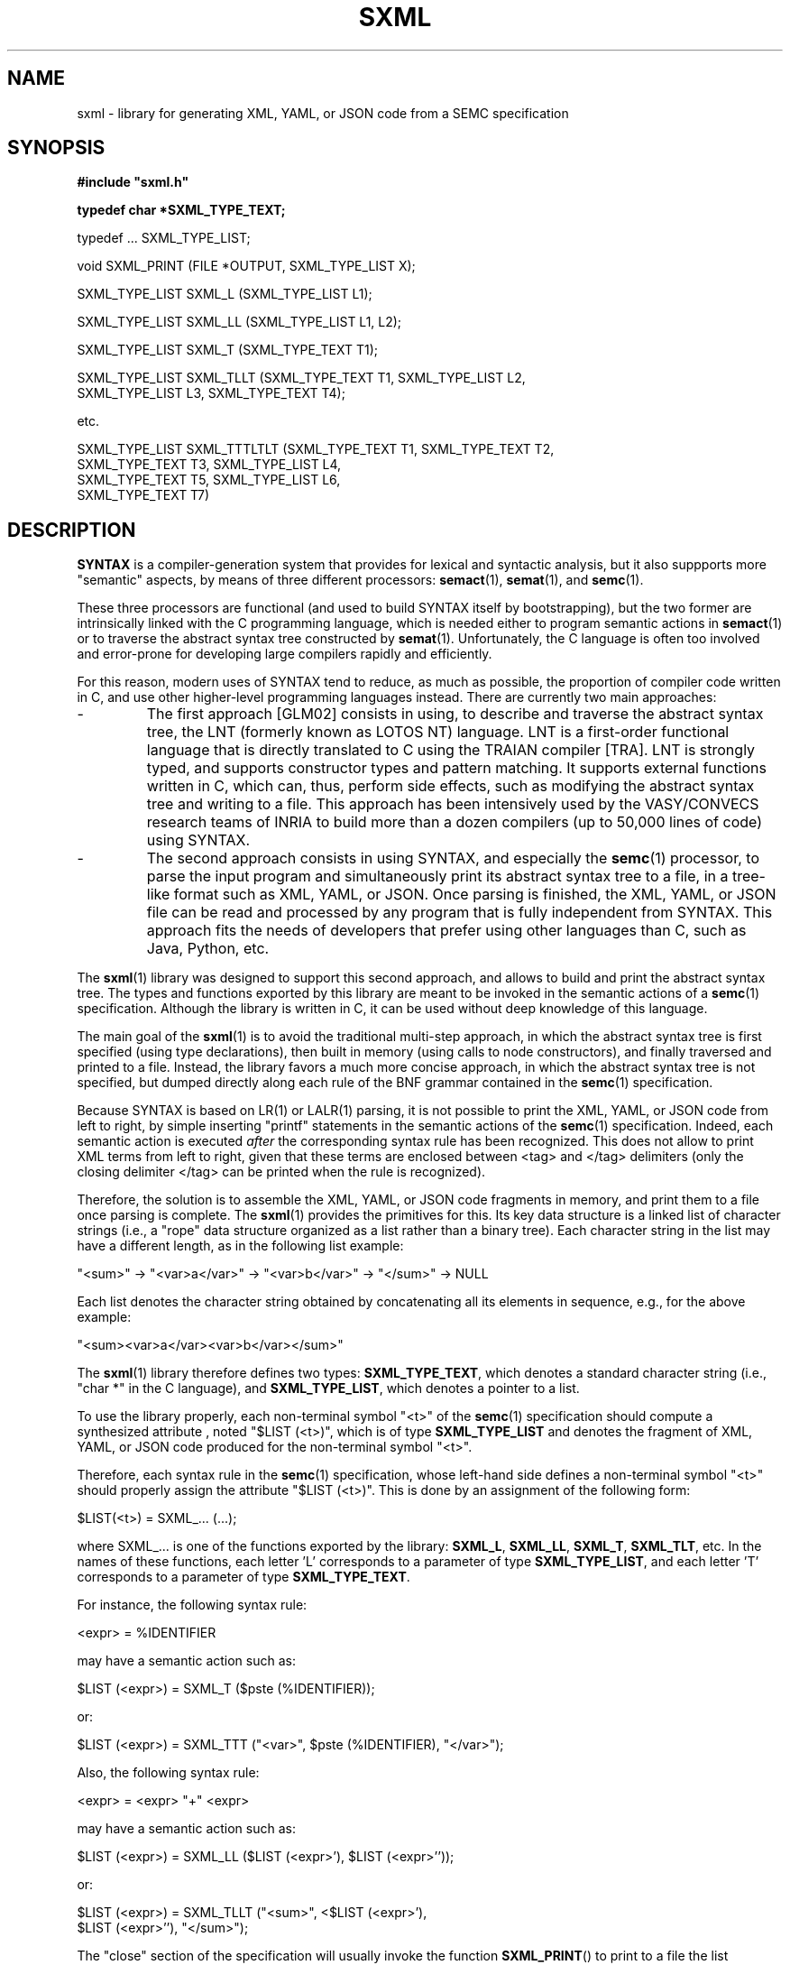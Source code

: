 .\" @(#)sxml.3	- SYNTAX [unix] - 30 Avril 2023
.TH SXML 3 "SYNTAX\[rg]"

.SH NAME
sxml
\- library for generating XML, YAML, or JSON code from a SEMC specification

.SH SYNOPSIS
.nf
.ta \w'void  'u +\w'short  'u
.B
#include "sxml.h"
.PP
.B
typedef char *SXML_TYPE_TEXT;

typedef ... SXML_TYPE_LIST;

void SXML_PRINT (FILE *OUTPUT, SXML_TYPE_LIST X);

SXML_TYPE_LIST SXML_L (SXML_TYPE_LIST L1);

SXML_TYPE_LIST SXML_LL (SXML_TYPE_LIST L1, L2);

SXML_TYPE_LIST SXML_T (SXML_TYPE_TEXT T1);

SXML_TYPE_LIST SXML_TLLT (SXML_TYPE_TEXT T1, SXML_TYPE_LIST L2,
                          SXML_TYPE_LIST L3, SXML_TYPE_TEXT T4);

etc.

SXML_TYPE_LIST SXML_TTTLTLT (SXML_TYPE_TEXT T1, SXML_TYPE_TEXT T2,
                             SXML_TYPE_TEXT T3, SXML_TYPE_LIST L4,
                             SXML_TYPE_TEXT T5, SXML_TYPE_LIST L6,
                             SXML_TYPE_TEXT T7)
.fi

.SH DESCRIPTION

.B SYNTAX
is a compiler-generation system that provides for lexical and syntactic
analysis, but it also suppports more "semantic" aspects, by means of three
different processors:
.BR semact (1),
.BR semat (1),
and
.BR semc (1).

.P
These three processors are functional (and used to build SYNTAX itself by
bootstrapping), but the two former are intrinsically linked with the C 
programming language, which is needed either to program semantic actions in
.BR semact (1)
or to traverse the abstract syntax tree constructed by
.BR semat (1).
Unfortunately, the C language is often too involved and error-prone for
developing large compilers rapidly and efficiently.

.P
For this reason, modern uses of SYNTAX tend to reduce, as much as possible,
the proportion of compiler code written in C, and use other higher-level
programming languages instead. There are currently two main approaches:

.IP -
The first approach [GLM02] consists in using, to describe and traverse the
abstract syntax tree, the LNT (formerly known as LOTOS NT) language. LNT
is a first-order functional language that is directly translated to C using
the TRAIAN compiler [TRA]. LNT is strongly typed, and supports constructor 
types and pattern matching. It supports external functions written in C,
which can, thus, perform side effects, such as modifying the abstract
syntax tree and writing to a file. This approach has been intensively used
by the VASY/CONVECS research teams of INRIA to build more than a dozen 
compilers (up to 50,000 lines of code) using SYNTAX.

.IP -
The second approach consists in using SYNTAX, and especially the
.BR semc (1)
processor, to parse the input program and simultaneously print its abstract
syntax tree to a file, in a tree-like format such as XML, YAML, or JSON. Once 
parsing is finished, the XML, YAML, or JSON file can be read and processed by
any program that is fully independent from SYNTAX. This approach fits the
needs of developers that prefer using other languages than C, such as Java,
Python, etc. 

.P
The 
.BR sxml (1)
library was designed to support this second approach, and allows to build
and print the abstract syntax tree. The types and functions exported by this
library are meant to be invoked in the semantic actions of a
.BR semc (1)
specification. Although the library is written in C, it can be used without
deep knowledge of this language.

.P
The main goal of the
.BR sxml (1)
is to avoid the traditional multi-step approach, in which the abstract syntax
tree is first specified (using type declarations), then built in memory (using 
calls to node constructors), and finally traversed and printed to a file.
Instead, the library favors a much more concise approach, in which the 
abstract syntax tree is not specified, but dumped directly along each rule
of the BNF grammar contained in the
.BR semc (1)
specification.

.P
Because SYNTAX is based on LR(1) or LALR(1) parsing, it is not possible to
print the XML, YAML, or JSON code from left to right, by simple inserting 
"printf" statements in the semantic actions of the
.BR semc (1)
specification. Indeed, each semantic action is executed \fIafter\fP the 
corresponding syntax rule has been recognized. This does not allow to print
XML terms from left to right, given that these terms are enclosed between
<tag> and </tag> delimiters (only the closing delimiter </tag> can be printed
when the rule is recognized).

.P
Therefore, the solution is to assemble the XML, YAML, or JSON code fragments
in memory, and print them to a file once parsing is complete. The
.BR sxml (1)
provides the primitives for this. Its key data structure is a linked list
of character strings (i.e., a "rope" data structure organized as a list
rather than a binary tree). Each character string in the list may have a
different length, as in the following list example:
.nf

   "<sum>" -> "<var>a</var>" -> "<var>b</var>" -> "</sum>" -> NULL

.fi
Each list denotes the character string obtained by concatenating all its 
elements in sequence, e.g., for the above example:
.nf

   "<sum><var>a</var><var>b</var></sum>"
.fi

.P
The
.BR sxml (1)
library therefore defines two types: \fBSXML_TYPE_TEXT\fP, which denotes
a standard character string (i.e., "char *" in the C language), and
\fBSXML_TYPE_LIST\fP, which denotes a pointer to a list.

.P
To use the library properly, each non-terminal symbol "<t>" of the
.BR semc (1)
specification should compute a synthesized attribute , noted "$LIST (<t>)", 
which is of type \fBSXML_TYPE_LIST\fP and denotes the fragment of XML, YAML,
or JSON code produced for the non-terminal symbol "<t>".

.P
Therefore, each syntax rule in the
.BR semc (1)
specification, whose left-hand side defines a non-terminal symbol "<t>"
should properly assign the attribute "$LIST (<t>)". This is done by an
assignment of the following form:
.nf

   $LIST(<t>) = SXML_... (...);

.fi
where SXML_... is one of the functions exported by the library: 
\fBSXML_L\fP, \fBSXML_LL\fP, \fBSXML_T\fP, \fBSXML_TLT\fP, etc.
In the names of these functions, each letter 'L' corresponds to a parameter 
of type \fBSXML_TYPE_LIST\fP, and each letter 'T' corresponds to a parameter
of type \fBSXML_TYPE_TEXT\fP.

.P
For instance, the following syntax rule:
.nf

   <expr> = %IDENTIFIER

.fi
may have a semantic action such as:
.nf

   $LIST (<expr>) = SXML_T ($pste (%IDENTIFIER));

.fi
or:
.nf

   $LIST (<expr>) = SXML_TTT ("<var>", $pste (%IDENTIFIER), "</var>");

.fi

Also, the following syntax rule:
.nf

   <expr> = <expr> "+" <expr>

.fi
may have a semantic action such as:
.nf

   $LIST (<expr>) = SXML_LL ($LIST (<expr>'), $LIST (<expr>''));

.fi
or:
.nf

   $LIST (<expr>) = SXML_TLLT ("<sum>", <$LIST (<expr>'), 
                               $LIST (<expr>''), "</sum>");

.fi

.P
The "close" section of the specification will usually invoke the function
\fBSXML_PRINT\fP() to print to a file the list generated for the axiom
of the grammar.

.SH "SEE ALSO"
semc(1) and the \fISYNTAX Reference Manual\fP.

A complete example is given in directory "trunk/examples/lustre".

[GLM02]
Hubert Garavel, Frederic Lang, and Radu Mateescu.
\fICompiler Construction using LOTOS NT\fP.
Proceedings of the International Conference on Compiler Construction CC'2002 
(Grenoble, France), April 2002.
https://cadp.inria.fr/publications/Garavel-Lang-Mateescu-02.html

[TRA]
\fIThe TRAIAN compiler\fP.
https://vasy.inria.fr/traian.

.SH NOTES
1. The list of functions SXML_L...() and SXML_T..() implemented in the
.BR sxml (1)
library is not exhaustive, and other functions can be added when needed for
a particular language. Please send your extensions to Hubert.Garavel@inria.fr
to get them added to the SYNTAX distribution.

.P
2. The various lists computed by the $LIST attributes must be concatenated
again and again, in a bottom-up manner, until the input program has been 
entirely parsed. To perform such concatenations efficiently (i.e., in
constant time and space), the
.BR sxml (1)
library implements circular linked lists, each list being referred to as a
pointer to its last element. Such implementations details are opaque,
meaning that the user of the library does not need to be aware of them
while using the primitives provided by the library.





.SH BUGS
Please report any problem to Hubert.Garavel@inria.fr.


